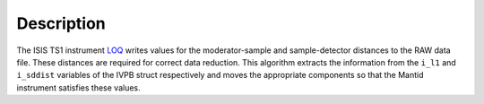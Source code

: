 .. algorithm::

.. summary::

.. alias::

.. properties::

Description
-----------

The ISIS TS1 instrument
`LOQ <http://www.isis.stfc.ac.uk/instruments/loq/>`__ writes values for
the moderator-sample and sample-detector distances to the RAW data file.
These distances are required for correct data reduction. This algorithm
extracts the information from the ``i_l1`` and ``i_sddist`` variables of
the IVPB struct respectively and moves the appropriate components so
that the Mantid instrument satisfies these values.

.. algm_categories::
